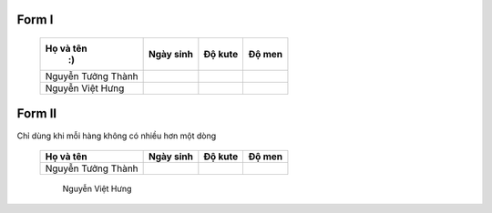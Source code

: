 Form I
===================


      +------------------------+-------------+-------------+-------------+
      |    Họ và tên           |  Ngày sinh  |  Độ kute    |   Độ men    |
      |     :)                 |             |             |             |
      +========================+=============+=============+=============+
      | Nguyễn Tưởng Thành     |             |             |             |
      +------------------------+-------------+-------------+-------------+
      | Nguyễn Việt Hưng       |             |             |             |
      +------------------------+-------------+-------------+-------------+


Form II
=================

Chỉ dùng khi mỗi hàng không có nhiều hơn một dòng

      =========================  =============  ===========  =============
        Họ và tên                 Ngày sinh       Độ kute       Độ men
      =========================  =============  ===========  =============
        Nguyễn Tưởng Thành
      =========================  =============  ===========  =============
        Nguyễn Việt Hưng
      =========================  =============  ===========  =============


